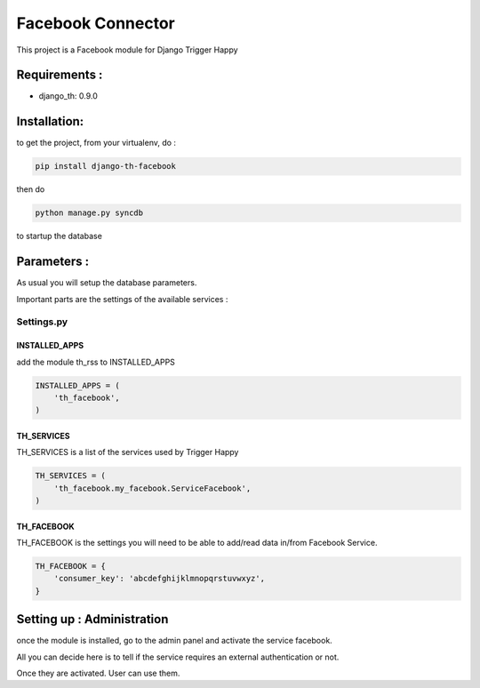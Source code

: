 ==================
Facebook Connector
==================

This project is a Facebook module for Django Trigger Happy


Requirements :
==============
* django_th: 0.9.0


Installation:
=============
to get the project, from your virtualenv, do :

.. code:: python

    pip install django-th-facebook
    
then do

.. code:: python

    python manage.py syncdb

to startup the database

Parameters :
============
As usual you will setup the database parameters.

Important parts are the settings of the available services :

Settings.py 
-----------

INSTALLED_APPS
~~~~~~~~~~~~~~

add the module th_rss to INSTALLED_APPS

.. code:: python

    INSTALLED_APPS = (
        'th_facebook',
    )    


TH_SERVICES 
~~~~~~~~~~~

TH_SERVICES is a list of the services used by Trigger Happy

.. code:: python

    TH_SERVICES = (
        'th_facebook.my_facebook.ServiceFacebook',
    )

TH_FACEBOOK
~~~~~~~~~~~
TH_FACEBOOK is the settings you will need to be able to add/read data in/from Facebook Service.

.. code:: python

    TH_FACEBOOK = {
        'consumer_key': 'abcdefghijklmnopqrstuvwxyz',
    }

Setting up : Administration
===========================

once the module is installed, go to the admin panel and activate the service facebook. 

All you can decide here is to tell if the service requires an external authentication or not.

Once they are activated. User can use them.
